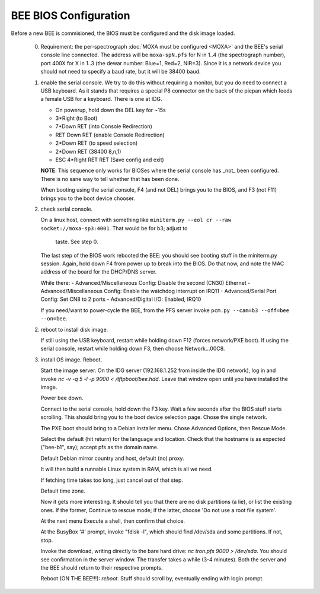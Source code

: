 BEE BIOS Configuration
======================

Before a new BEE is commisioned, the BIOS must be configured and the
disk image loaded.

 0. Requirement: the per-spectrograph :doc:`MOXA must be configured
    <MOXA>` and the BEE's serial console line connected. The address
    will be ``moxa-spN.pfs`` for N in 1..4 (the spectrograph number),
    port 400X for X in 1..3 (the dewar number: Blue=1, Red=2,
    NIR=3). Since it is a network device you should not need to
    specify a baud rate, but it will be 38400 baud.

 1. enable the serial console. We try to do this without requiring a
    monitor, but you do need to connect a USB keyboard. As it stands
    that requires a special P8 connector on the back of the piepan
    which feeds a female USB for a keyboard. There is one at
    IDG.

    - On powerup, hold down the DEL key for ~15s
    - 3*Right (to Boot)
    - 7*Down RET (into Console Redirection)
    - RET Down RET (enable Console Redirection)
    - 2*Down RET (to speed selection)
    - 2*Down RET (38400 8,n,1)
    - ESC 4*Right RET RET (Save config and exit)
    
    **NOTE**: This sequence only works for BIOSes where the serial
    console has _not_ been configured. There is no sane way to tell
    whether that has been done.

    When booting using the serial console, F4 (and not DEL) brings you
    to the BIOS, and F3 (not F11) brings you to the boot device
    chooser.

 2. check serial console.

    On a linux host, connect with something like ``miniterm.py --eol cr
    --raw socket://moxa-sp3:4001``. That would be for b3; adjust to
     taste. See step 0.
    
    The last step of the BIOS work rebooted the BEE: you should see
    booting stuff in the miniterm.py session. Again, hold down F4 from
    power up to break into the BIOS. Do that now, and note the MAC address 
    of the board for the DHCP/DNS server. 

    While there:
    - Advanced/Miscellaneous Config: Disable the second (CN30) Ethernet
    - Advanced/Miscellaneous Config: Enable the watchdog interrupt on IRQ11
    - Advanced/Serial Port Config: Set CN8 to 2 ports
    - Advanced/Digital I/O: Enabled, IRQ10
      
    If you need/want to power-cycle the BEE, from the PFS server
    invoke ``pcm.py --cam=b3 --off=bee --on=bee``.
    
 2. reboot to install disk image.

    If still using the USB keyboard, restart while holding down F12
    (forces network/PXE boot).  If using the serial console, restart
    while holding down F3, then choose Network...00C8.
    
 3. install OS image. Reboot.

    Start the image server. On the IDG server (192.168.1.252 from
    inside the IDG network), log in and invoke `nc -v -q 5 -l -p 9000
    < /tftpboot/bee.hdd`. Leave that window open until you have
    installed the image.
    
    Power bee down.

    Connect to the serial console, hold down the F3 key. Wait a few
    seconds after the BIOS stuff starts scrolling. This should bring
    you to the boot device selection page. Chose the single network.

    The PXE boot should bring to a Debian installer menu. Chose
    Advanced Options, then Rescue Mode.

    Select the default (hit return) for the language and
    location. Check that the hostname is as expected ("bee-b1", say);
    accept pfs as the domain name.

    Default Debian mirror country and host, default (no) proxy.

    It will then build a runnable Linux system in RAM, which is all we
    need.
    
    If fetching time takes too long, just cancel out of that step.

    Default time zone.

    Now it gets more interesting. It should tell you that there are no
    disk partitions (a lie), or list the existing ones. If the former,
    Continue to rescue mode; if the latter, choose 'Do not
    use a root file syatem'.

    At the next menu Execute a shell, then confirm that choice.

    At the BusyBox '#' prompt, invoke "fdisk -l", which should find
    /dev/sda and some partitions. If not, stop.

    Invoke the download, writing directly to the bare hard drive: `nc
    tron.pfs 9000 > /dev/sda`. You should see confirmation in the
    server window. The transfer takes a while (3-4 minutes). Both the
    server and the BEE should return to their respective prompts.

    Reboot (ON THE BEE!!!): `reboot`. Stuff should scroll by,
    eventually ending with login prompt.
